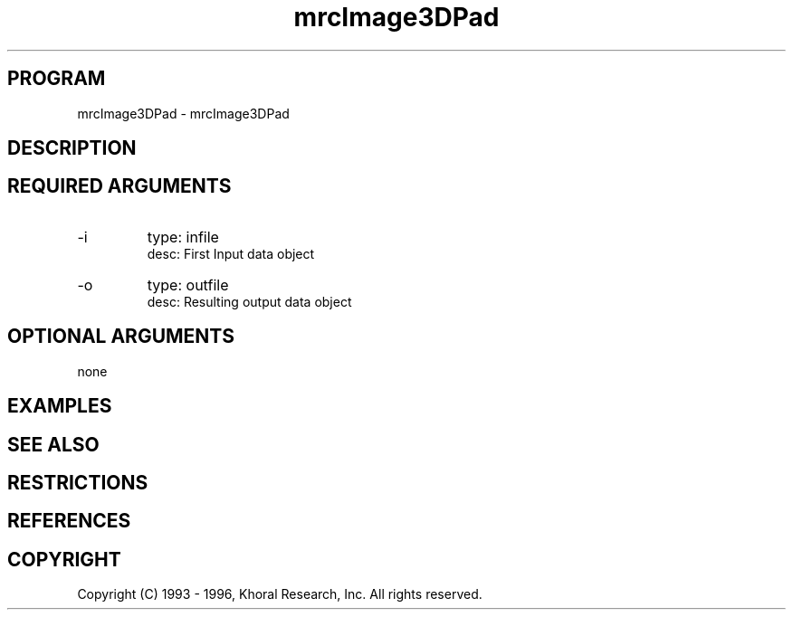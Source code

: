 .TH "mrcImage3DPad" "EOS" "COMMANDS" "" "Mar 16, 1998"
.SH PROGRAM
mrcImage3DPad \- mrcImage3DPad
.syntax EOS mrcImage3DPad
.SH DESCRIPTION
.SH "REQUIRED ARGUMENTS"
.IP -i 7
type: infile
.br
desc: First Input data object
.br
.IP -o 7
type: outfile
.br
desc: Resulting output data object
.br
.sp
.SH "OPTIONAL ARGUMENTS"
none
.sp
.SH EXAMPLES
.SH "SEE ALSO"
.SH RESTRICTIONS 
.SH REFERENCES 
.SH COPYRIGHT
Copyright (C) 1993 - 1996, Khoral Research, Inc.  All rights reserved.

